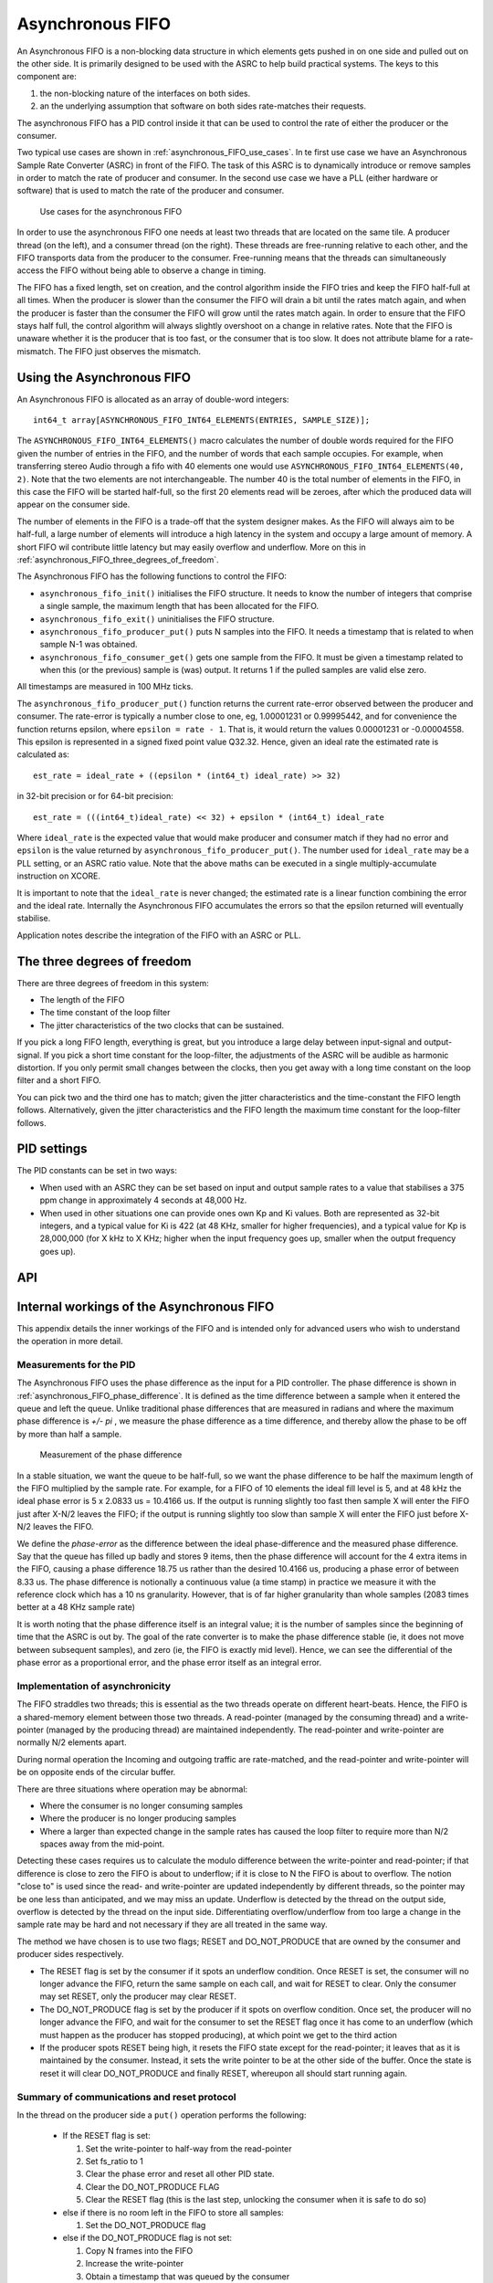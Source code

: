 Asynchronous FIFO
=================

An Asynchronous FIFO is a non-blocking data structure in which elements
gets pushed in on one side and pulled out on the other side.
It is primarily designed to be used with the ASRC to help build practical
systems. The keys to this component are:

#. the non-blocking nature of the interfaces on both sides.

#. an the underlying assumption that software on both sides rate-matches
   their requests.

The asynchronous FIFO has a PID control inside it that can be used to
control the rate of either the producer or the consumer.

Two typical use cases are shown in :ref:`asynchronous_FIFO_use_cases`.
In te first use case we have an Asynchronous Sample Rate Converter (ASRC) in
front of the FIFO. The task of this ASRC is to dynamically introduce or
remove samples in order to match the rate of producer and consumer. In the
second use case we have a PLL (either hardware or software) that is used to
match the rate of the producer and consumer.

.. _asynchronous_FIFO_use_cases:

.. figure:: images/use-cases.*
            :width: 75%

            Use cases for the asynchronous FIFO

In order to use the asynchronous FIFO one needs at least two threads that
are located on the same tile. A producer thread (on the left), and a
consumer thread (on the right). These threads are free-running relative to
each other, and the FIFO transports data from the producer to the consumer.
Free-running means that the threads can simultaneously access the FIFO
without being able to observe a change in timing.

The FIFO has a fixed length, set on creation, and the control algorithm
inside the FIFO tries and keep the FIFO half-full at all times. When the
producer is slower than the consumer the FIFO will drain a bit until the
rates match again, and when the producer is faster than the consumer the
FIFO will grow until the rates match again. In order to ensure that the
FIFO stays half full, the control algorithm will always slightly overshoot
on a change in relative rates. Note that the FIFO is unaware whether it is
the producer that is too fast, or the consumer that is too slow. It does
not attribute blame for a rate-mismatch. The FIFO just observes the
mismatch.


Using the Asynchronous FIFO
---------------------------

An Asynchronous FIFO is allocated as an array of double-word integers::

  int64_t array[ASYNCHRONOUS_FIFO_INT64_ELEMENTS(ENTRIES, SAMPLE_SIZE)];

The ``ASYNCHRONOUS_FIFO_INT64_ELEMENTS()`` macro calculates the number of
double words required for the FIFO given the number of entries in the FIFO,
and the number of words that each sample occupies. For example, when
transferring stereo Audio through a fifo with 40 elements one would use
``ASYNCHRONOUS_FIFO_INT64_ELEMENTS(40, 2)``. Note that the two elements are
not interchangeable. The number 40 is the total number of elements in the
FIFO, in this case the FIFO will be started half-full, so the first 20
elements read will be zeroes, after which the produced data will appear on
the consumer side.

The number of elements in the FIFO is a trade-off that the system designer
makes. As the FIFO will always aim to be half-full, a large number of
elements will introduce a high latency in the system and occupy a large
amount of memory. A short FIFO wil contribute little latency but may easily
overflow and underflow. More on this in
:ref:`asynchronous_FIFO_three_degrees_of_freedom`.

The Asynchronous FIFO has the following functions to control the FIFO:

* ``asynchronous_fifo_init()`` initialises the FIFO structure. It needs to
  know the number of integers that comprise a single sample, the maximum
  length that has been allocated for the FIFO.

* ``asynchronous_fifo_exit()`` uninitialises the FIFO structure.

* ``asynchronous_fifo_producer_put()`` puts N samples into the FIFO. It
  needs a timestamp that is related to when sample N-1 was obtained.

* ``asynchronous_fifo_consumer_get()`` gets one sample from the FIFO. It
  must be given a timestamp related to when this (or the previous) sample
  is (was) output. It returns 1 if the pulled samples are valid else zero.

All timestamps are measured in 100 MHz ticks.

The ``asynchronous_fifo_producer_put()`` function returns the current
rate-error observed between the producer and consumer. The rate-error is
typically a number close to one, eg, 1.00001231 or 0.99995442, and for
convenience the function returns epsilon, where ``epsilon = rate - 1``.
That is, it would return the values 0.00001231 or -0.00004558. This epsilon
is represented in a signed fixed point value Q32.32. Hence, given an ideal
rate the estimated rate is calculated as::

  est_rate = ideal_rate + ((epsilon * (int64_t) ideal_rate) >> 32)

in 32-bit precision or for 64-bit precision::

  est_rate = (((int64_t)ideal_rate) << 32) + epsilon * (int64_t) ideal_rate
  
Where ``ideal_rate`` is the expected value that would make producer and
consumer match if they had no error and ``epsilon`` is the value returned by
``asynchronous_fifo_producer_put()``. The number used for ``ideal_rate``
may be a PLL setting, or an ASRC ratio value. Note that the above maths can
be executed in a single multiply-accumulate instruction on XCORE.

It is important to note that the ``ideal_rate`` is never changed; the
estimated rate is a linear function combining the error and the ideal rate.
Internally the Asynchronous FIFO accumulates the errors so that the epsilon
returned will eventually stabilise.

Application notes describe the integration of the FIFO with an ASRC or PLL.

.. _asynchronous_FIFO_three_degrees_of_freedom:

The three degrees of freedom
----------------------------

There are three degrees of freedom in this system:

* The length of the FIFO

* The time constant of the loop filter

* The jitter characteristics of the two clocks that can be sustained.

If you pick a long FIFO length, everything is great, but you introduce a
large delay between input-signal and output-signal. If you pick a short
time constant for the loop-filter, the adjustments of the ASRC will be
audible as harmonic distortion. If you only permit small changes between
the clocks, then you get away with a long time constant on the loop filter
and a short FIFO.

You can pick two and the third one has to match; given the jitter
characteristics and the time-constant the FIFO length follows.
Alternatively, given the jitter characteristics and the FIFO length the
maximum time constant for the loop-filter follows.

PID settings
------------

The PID constants can be set in two ways:

* When used with an ASRC they can be set based on input and output sample
  rates to a value that stabilises a 375 ppm change in approximately 4
  seconds at 48,000 Hz.

* When used in other situations one can provide ones own Kp and Ki values.
  Both are represented as 32-bit integers, and a typical value for Ki is 422
  (at 48 KHz, smaller for higher frequencies), and a typical value for Kp
  is 28,000,000 (for X kHz to X KHz; higher when the input frequency goes
  up, smaller when the output frequency goes up).

API
---

.. doxygengroup:: src_fifo
   :content-only:

.. doxygengroup:: src_fifo_interp
   :content-only:


Internal workings of the Asynchronous FIFO
------------------------------------------

This appendix details the inner workings of the FIFO and is intended only
for advanced users who wish to understand the operation in more detail.

Measurements for the PID
++++++++++++++++++++++++

The Asynchronous FIFO uses the phase difference as the input for a PID
controller. The phase difference is shown in
:ref:`asynchronous_FIFO_phase_difference`. It is defined as the time difference
between a sample when it entered the queue and left the queue. Unlike
traditional phase differences that are measured in radians and where the
maximum phase difference is *+/- pi* , we measure the phase difference as a
time difference, and thereby allow the phase to be off by more than half a
sample.

.. _asynchronous_FIFO_phase_difference:

.. figure:: images/phase-difference.*
            :width: 75%

            Measurement of the phase difference

In a stable situation, we want the queue to be half-full, so we want the
phase difference to be half the maximum length of the FIFO multiplied by
the sample rate. For example, for a FIFO of 10 elements the ideal fill level is
5, and at 48 kHz the ideal phase error is 5 x 2.0833 us = 10.4166 us.
If the output is running slightly too fast then sample X will enter the
FIFO just after X-N/2 leaves the FIFO; if the output is running slightly
too slow than sample X will enter the FIFO just before X-N/2 leaves the
FIFO.

We define the *phase-error* as the difference between the ideal
phase-difference and the measured phase difference. Say that the queue has
filled up badly and stores 9 items, then the phase difference will account
for the 4 extra items in the FIFO, causing a phase difference 18.75 us
rather than the desired 10.4166 us, producing a phase error of between 8.33
us. The phase difference is notionally a continuous value (a time stamp) in
practice we measure it with the reference clock which has a 10 ns
granularity. However, that is of far higher granularity than whole samples
(2083 times better at a 48 KHz sample rate)

It is worth noting that the phase difference itself is an integral value;
it is the number of samples since the beginning of time that the ASRC is
out by. The goal of the rate converter is to make the phase difference
stable (ie, it does not move between subsequent samples), and zero (ie, the
FIFO is exactly mid level). Hence, we can see the differential of the phase
error as a proportional error, and the phase error itself as an integral
error.

Implementation of asynchronicity
++++++++++++++++++++++++++++++++

The FIFO straddles two threads; this is essential as the two threads
operate on different heart-beats. Hence, the FIFO is a shared-memory
element between those two threads. A read-pointer (managed
by the consuming thread) and a write-pointer (managed by the producing thread)
are maintained independently. The read-pointer and write-pointer are
normally N/2 elements apart.

During normal operation the Incoming and outgoing traffic are rate-matched,
and the read-pointer and write-pointer will be on opposite ends of the
circular buffer.

There are three situations where operation may be abnormal:

* Where the consumer is no longer consuming samples

* Where the producer is no longer producing samples

* Where a larger than expected change in the sample rates has caused the
  loop filter to require more than N/2 spaces away from the mid-point.

Detecting these cases requires us to calculate the modulo difference
between the write-pointer and read-pointer; if that difference is close to
zero the FIFO is about to underflow; if it is close to N the FIFO is about to
overflow. The notion "close to" is used since the read- and write-pointer
are updated independently by different threads, so the pointer may be one
less than anticipated, and we may miss an update. Underflow is detected by
the thread on the output side, overflow is detected by the thread on the
input side. Differentiating overflow/underflow from too large a change in
the sample rate may be hard and not necessary if they are all treated in
the same way.

The method we have chosen is to use two flags; RESET and DO_NOT_PRODUCE
that are owned by the consumer and producer sides respectively.

* The RESET flag is set by the consumer if it spots an underflow condition.
  Once RESET is set, the consumer will no longer advance the FIFO, return
  the same sample on each call, and wait for RESET to clear. Only the
  consumer may set RESET, only the producer may clear RESET.

* The DO_NOT_PRODUCE flag is set by the producer if it spots on overflow
  condition. Once set, the producer will no longer advance the FIFO, and
  wait for the consumer to set the RESET flag once it has come to an
  underflow (which must happen as the producer has stopped producing), at
  which point we get to the third action

* If the producer spots RESET being high, it resets the FIFO state except
  for the read-pointer; it leaves that as it is maintained by the consumer.
  Instead, it sets the write pointer to be at the other side of the buffer.
  Once the state is reset it will clear DO_NOT_PRODUCE and finally RESET,
  whereupon all should start running again.


Summary of communications and reset protocol
++++++++++++++++++++++++++++++++++++++++++++

In the thread on the producer side a ``put()`` operation performs the following:

  * If the RESET flag is set:
    
    #. Set the write-pointer to half-way from the read-pointer

    #. Set fs_ratio to 1

    #. Clear the phase error and reset all other PID state.

    #. Clear the DO_NOT_PRODUCE FLAG

    #. Clear the RESET flag (this is the last step, unlocking the consumer
       when it is safe to do so)
    
  * else if there is no room left in the FIFO to store all samples:

    #. Set the DO_NOT_PRODUCE flag

  * else if the DO_NOT_PRODUCE flag is not set:

    #. Copy N frames into the FIFO

    #. Increase the write-pointer

    #. Obtain a timestamp that was queued by the consumer

    #. Calculate the phase-error and the difference with the previous phase error

    #. Update the PID using the difference as the proportional error and
       the phase-error as the integral error.

In the thread on the consumer side a ``get()`` operation performs the following:

  * Copy the sample at the read-pointer into the buffer provided by the consumer

  * If the RESET flag is clear and there is at least one sample in the FIFO:
    
    #. Record the timestamp in the time-stamp queue

    #. Increase the read-pointer.

  * else if the RESET flag is clear:

    #. Set the RESET flag.

